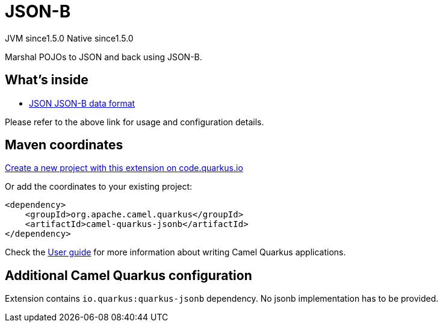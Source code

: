 // Do not edit directly!
// This file was generated by camel-quarkus-maven-plugin:update-extension-doc-page
= JSON-B
:linkattrs:
:cq-artifact-id: camel-quarkus-jsonb
:cq-native-supported: true
:cq-status: Stable
:cq-status-deprecation: Stable
:cq-description: Marshal POJOs to JSON and back using JSON-B.
:cq-deprecated: false
:cq-jvm-since: 1.5.0
:cq-native-since: 1.5.0

[.badges]
[.badge-key]##JVM since##[.badge-supported]##1.5.0## [.badge-key]##Native since##[.badge-supported]##1.5.0##

Marshal POJOs to JSON and back using JSON-B.

== What's inside

* xref:{cq-camel-components}:dataformats:json-jsonb-dataformat.adoc[JSON JSON-B data format]

Please refer to the above link for usage and configuration details.

== Maven coordinates

https://code.quarkus.io/?extension-search=camel-quarkus-jsonb[Create a new project with this extension on code.quarkus.io, window="_blank"]

Or add the coordinates to your existing project:

[source,xml]
----
<dependency>
    <groupId>org.apache.camel.quarkus</groupId>
    <artifactId>camel-quarkus-jsonb</artifactId>
</dependency>
----

Check the xref:user-guide/index.adoc[User guide] for more information about writing Camel Quarkus applications.

== Additional Camel Quarkus configuration

Extension contains `io.quarkus:quarkus-jsonb` dependency. No jsonb implementation has to be provided.

